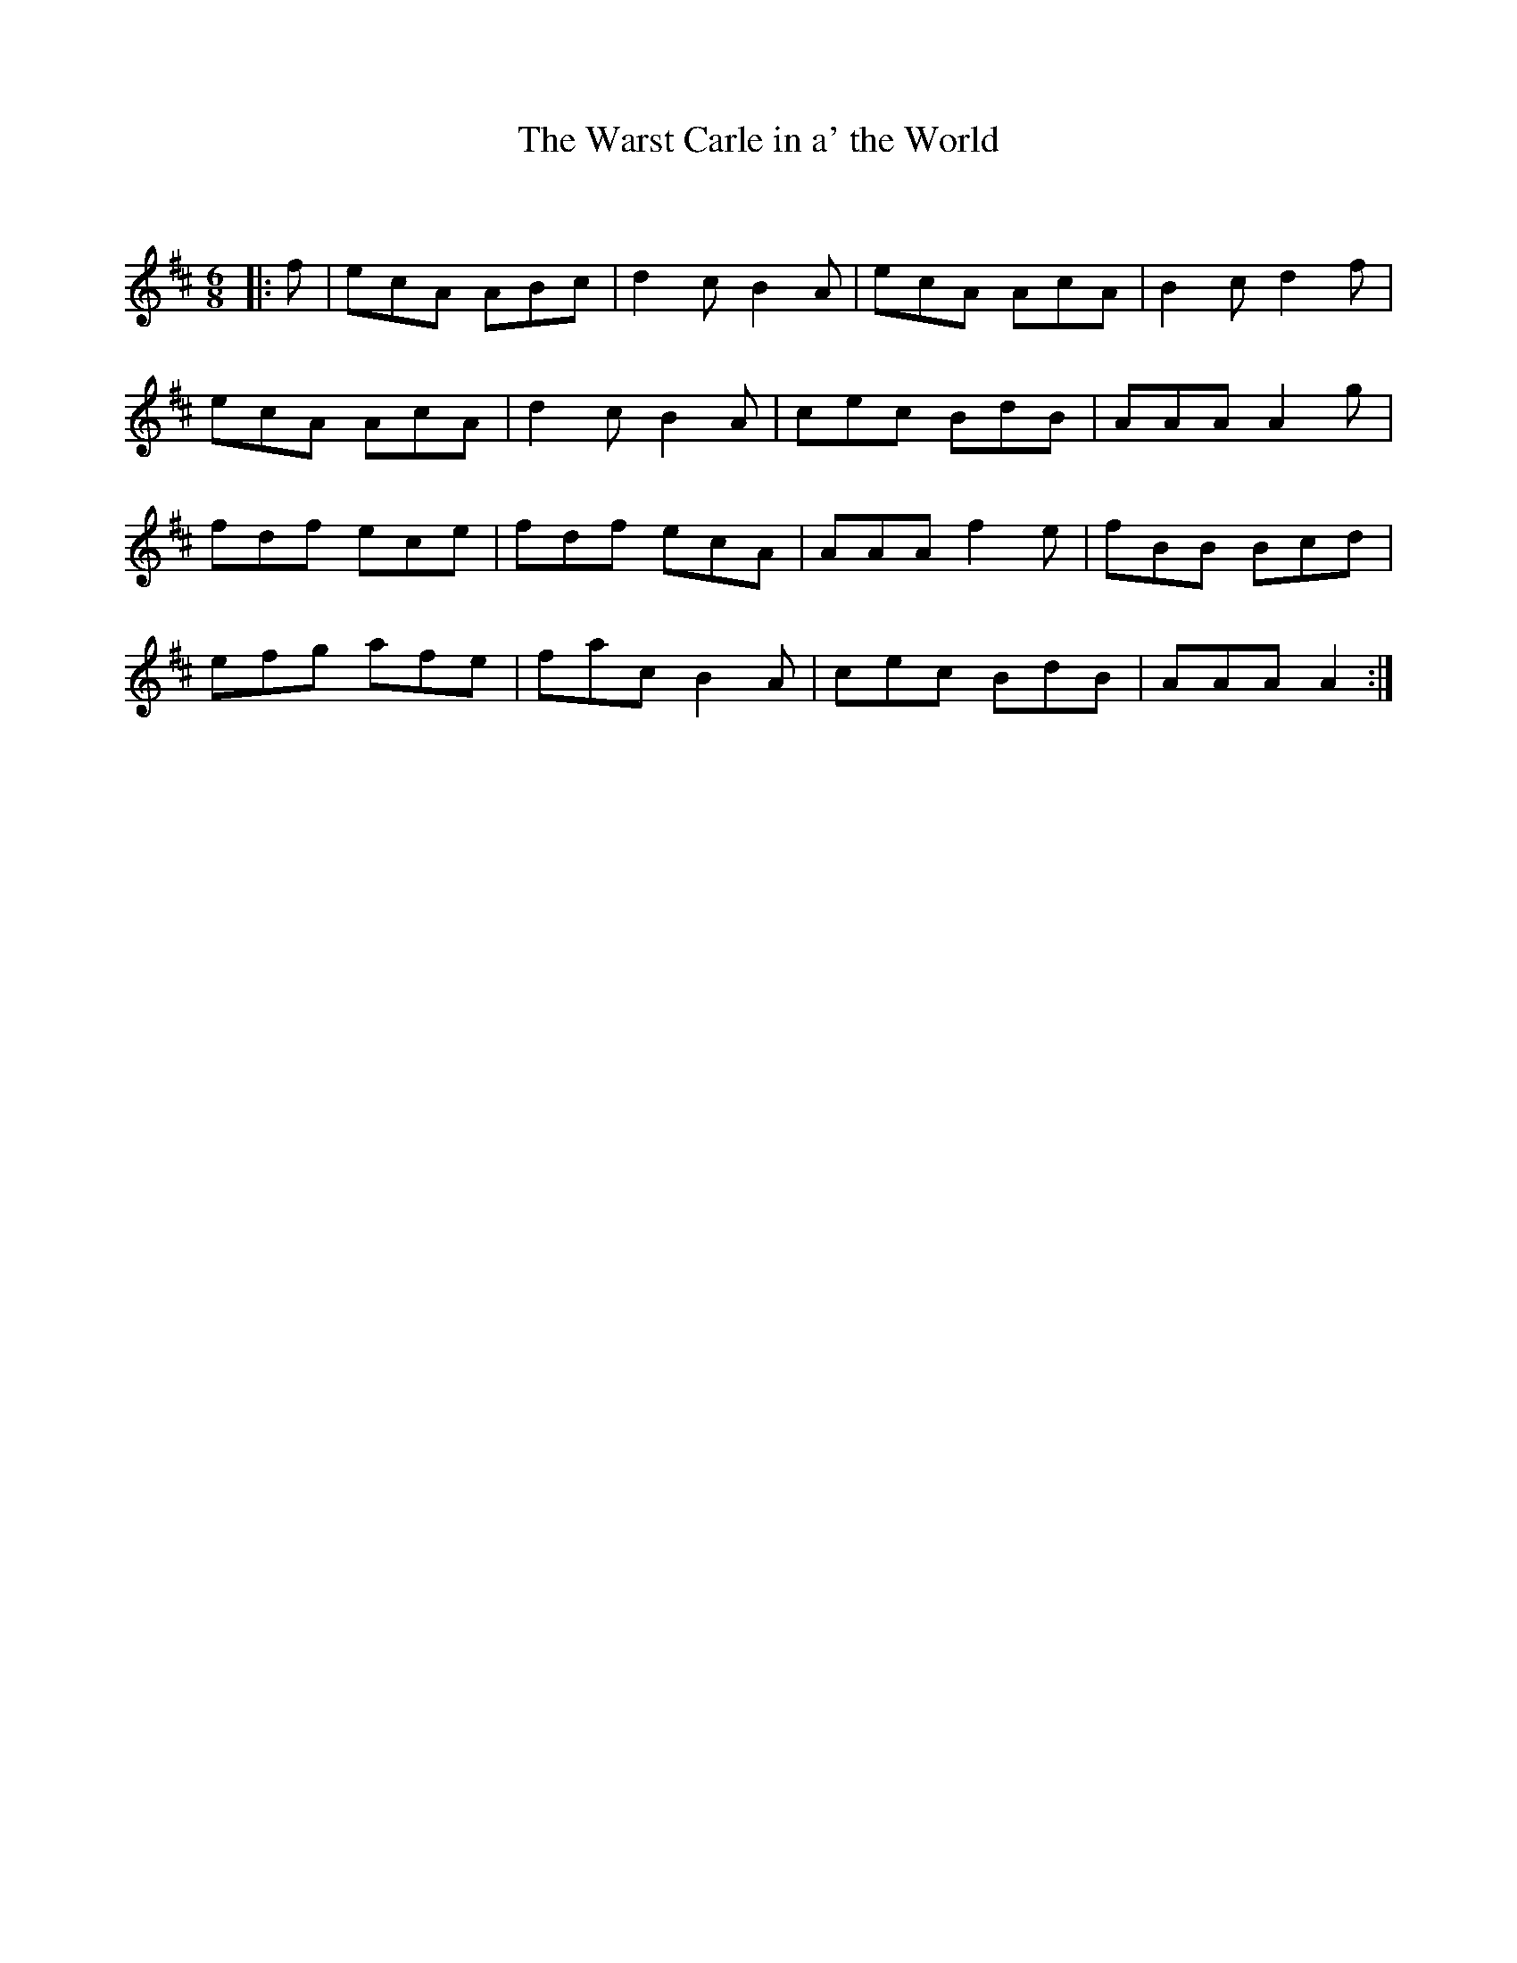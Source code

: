 X:1
T: The Warst Carle in a' the World
C:
R:Jig
Q:180
K:D
M:6/8
L:1/16
|:f2|e2c2A2 A2B2c2|d4c2 B4A2|e2c2A2 A2c2A2|B4c2 d4f2|
e2c2A2 A2c2A2|d4c2 B4A2|c2e2c2 B2d2B2|A2A2A2 A4g2|
f2d2f2 e2c2e2|f2d2f2 e2c2A2|A2A2A2 f4e2|f2B2B2 B2c2d2|
e2f2g2 a2f2e2|f2a2c2 B4A2|c2e2c2 B2d2B2|A2A2A2 A4:|
